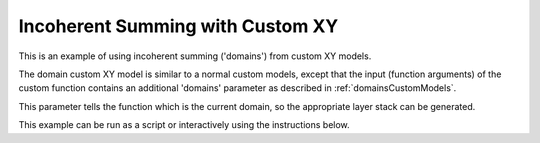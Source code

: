 =================================
Incoherent Summing with Custom XY
=================================

This is an example of using incoherent summing ('domains') from custom XY models.

The domain custom XY model is similar to a normal custom models, except that the input (function arguments) of the custom function contains an additional 'domains' parameter as described in :ref:`domainsCustomModels`.

This parameter tells the function which is the current domain, so the appropriate layer stack can be generated.

This example can be run as a script or interactively using the instructions below.

.. tab-set::
    :sync-group: code

    .. tab-item:: Matlab
        :sync: Matlab

        .. note:: The custom model used is a MATLAB model - **examples/domains/customXY/domainsXY.m**.

        **Run Script**: 

        .. code-block:: Matlab 
        
            root = getappdata(0, 'root');
            cd(fullfile(root, 'examples', 'domains', 'customXY'));
            domainsCustomXYScript
        
        **Run Interactively**: 

        .. code-block:: Matlab 
        
            root = getappdata(0, 'root');
            cd(fullfile(root, 'examples', 'domains', 'customXY'));
            edit domainsCustomXYSheet.mlx


    .. tab-item:: Python 
        :sync: Python

        .. note:: The custom model used is a Python model - **RATapi.examples.domains.domains_XY_model.py**.
        
        **Run Script**:  
        
        .. code-block:: console 
            
            python RATapi.examples.domains.domains_custom_XY.py

        **Run as Function**:  
        
        .. code-block:: Python 
            
            import RATapi as RAT
            problem, results = RAT.examples.domains.domains_custom_XY()
        
        **Run Interactively**:  
        
        .. code-block:: console 
            
            jupyter notebook RATapi.examples.domains.domains_custom_XY.ipynb
